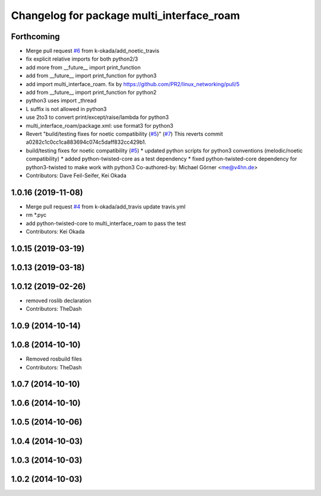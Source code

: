 ^^^^^^^^^^^^^^^^^^^^^^^^^^^^^^^^^^^^^^^^^^
Changelog for package multi_interface_roam
^^^^^^^^^^^^^^^^^^^^^^^^^^^^^^^^^^^^^^^^^^

Forthcoming
-----------
* Merge pull request `#6 <https://github.com/pr2/linux_networking/issues/6>`_ from k-okada/add_noetic_travis
* fix explicit relative imports for both python2/3
* add more from __future_\_ import print_function
* add from __future_\_ import print_function for python3
* add import multi_interface_roam. fix by https://github.com/PR2/linux_networking/pull/5
* add from __future_\_ import print_function for python2
* python3 uses import _thread
* L suffix is not allowed in python3
* use 2to3 to convert print/except/raise/lambda for python3
* multi_interface_roam/package.xml: use format3 for python3
* Revert "build/testing fixes for noetic compatibility (`#5 <https://github.com/pr2/linux_networking/issues/5>`_)" (`#7 <https://github.com/pr2/linux_networking/issues/7>`_)
  This reverts commit a0282c1c0cc1ca883694c074c5daff832cc429b1.
* build/testing fixes for noetic compatibility (`#5 <https://github.com/pr2/linux_networking/issues/5>`_)
  * updated python scripts for python3 conventions (melodic/noetic compatibility)
  * added python-twisted-core as a test dependency
  * fixed python-twisted-core dependency for python3-twisted to make work with python3
  Co-authored-by: Michael Görner <me@v4hn.de>
* Contributors: Dave Feil-Seifer, Kei Okada

1.0.16 (2019-11-08)
-------------------
* Merge pull request `#4 <https://github.com/pr2/linux_networking/issues/4>`_ from k-okada/add_travis
  update travis.yml
* rm *.pyc
* add python-twisted-core to multi_interface_roam to pass the test
* Contributors: Kei Okada

1.0.15 (2019-03-19)
-------------------

1.0.13 (2019-03-18)
-------------------

1.0.12 (2019-02-26)
-------------------
* removed roslib declaration
* Contributors: TheDash

1.0.9 (2014-10-14)
------------------

1.0.8 (2014-10-10)
------------------
* Removed rosbuild files
* Contributors: TheDash

1.0.7 (2014-10-10)
------------------

1.0.6 (2014-10-10)
------------------

1.0.5 (2014-10-06)
------------------

1.0.4 (2014-10-03)
------------------

1.0.3 (2014-10-03)
------------------

1.0.2 (2014-10-03)
------------------
